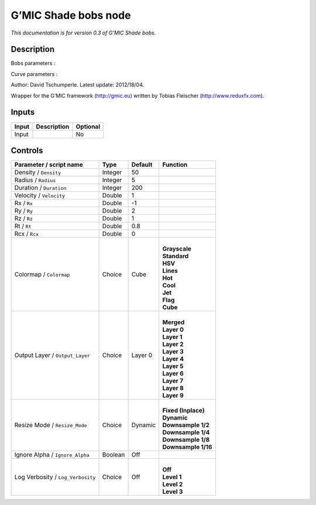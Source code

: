 .. _eu.gmic.Shadebobs:

G’MIC Shade bobs node
=====================

*This documentation is for version 0.3 of G’MIC Shade bobs.*

Description
-----------

Bobs parameters :

Curve parameters :

Author: David Tschumperle. Latest update: 2012/18/04.

Wrapper for the G’MIC framework (http://gmic.eu) written by Tobias Fleischer (http://www.reduxfx.com).

Inputs
------

+-------+-------------+----------+
| Input | Description | Optional |
+=======+=============+==========+
| Input |             | No       |
+-------+-------------+----------+

Controls
--------

.. tabularcolumns:: |>{\raggedright}p{0.2\columnwidth}|>{\raggedright}p{0.06\columnwidth}|>{\raggedright}p{0.07\columnwidth}|p{0.63\columnwidth}|

.. cssclass:: longtable

+-----------------------------------+---------+---------+-----------------------+
| Parameter / script name           | Type    | Default | Function              |
+===================================+=========+=========+=======================+
| Density / ``Density``             | Integer | 50      |                       |
+-----------------------------------+---------+---------+-----------------------+
| Radius / ``Radius``               | Integer | 5       |                       |
+-----------------------------------+---------+---------+-----------------------+
| Duration / ``Duration``           | Integer | 200     |                       |
+-----------------------------------+---------+---------+-----------------------+
| Velocity / ``Velocity``           | Double  | 1       |                       |
+-----------------------------------+---------+---------+-----------------------+
| Rx / ``Rx``                       | Double  | -1      |                       |
+-----------------------------------+---------+---------+-----------------------+
| Ry / ``Ry``                       | Double  | 2       |                       |
+-----------------------------------+---------+---------+-----------------------+
| Rz / ``Rz``                       | Double  | 1       |                       |
+-----------------------------------+---------+---------+-----------------------+
| Rt / ``Rt``                       | Double  | 0.8     |                       |
+-----------------------------------+---------+---------+-----------------------+
| Rcx / ``Rcx``                     | Double  | 0       |                       |
+-----------------------------------+---------+---------+-----------------------+
| Colormap / ``Colormap``           | Choice  | Cube    | |                     |
|                                   |         |         | | **Grayscale**       |
|                                   |         |         | | **Standard**        |
|                                   |         |         | | **HSV**             |
|                                   |         |         | | **Lines**           |
|                                   |         |         | | **Hot**             |
|                                   |         |         | | **Cool**            |
|                                   |         |         | | **Jet**             |
|                                   |         |         | | **Flag**            |
|                                   |         |         | | **Cube**            |
+-----------------------------------+---------+---------+-----------------------+
| Output Layer / ``Output_Layer``   | Choice  | Layer 0 | |                     |
|                                   |         |         | | **Merged**          |
|                                   |         |         | | **Layer 0**         |
|                                   |         |         | | **Layer 1**         |
|                                   |         |         | | **Layer 2**         |
|                                   |         |         | | **Layer 3**         |
|                                   |         |         | | **Layer 4**         |
|                                   |         |         | | **Layer 5**         |
|                                   |         |         | | **Layer 6**         |
|                                   |         |         | | **Layer 7**         |
|                                   |         |         | | **Layer 8**         |
|                                   |         |         | | **Layer 9**         |
+-----------------------------------+---------+---------+-----------------------+
| Resize Mode / ``Resize_Mode``     | Choice  | Dynamic | |                     |
|                                   |         |         | | **Fixed (Inplace)** |
|                                   |         |         | | **Dynamic**         |
|                                   |         |         | | **Downsample 1/2**  |
|                                   |         |         | | **Downsample 1/4**  |
|                                   |         |         | | **Downsample 1/8**  |
|                                   |         |         | | **Downsample 1/16** |
+-----------------------------------+---------+---------+-----------------------+
| Ignore Alpha / ``Ignore_Alpha``   | Boolean | Off     |                       |
+-----------------------------------+---------+---------+-----------------------+
| Log Verbosity / ``Log_Verbosity`` | Choice  | Off     | |                     |
|                                   |         |         | | **Off**             |
|                                   |         |         | | **Level 1**         |
|                                   |         |         | | **Level 2**         |
|                                   |         |         | | **Level 3**         |
+-----------------------------------+---------+---------+-----------------------+
